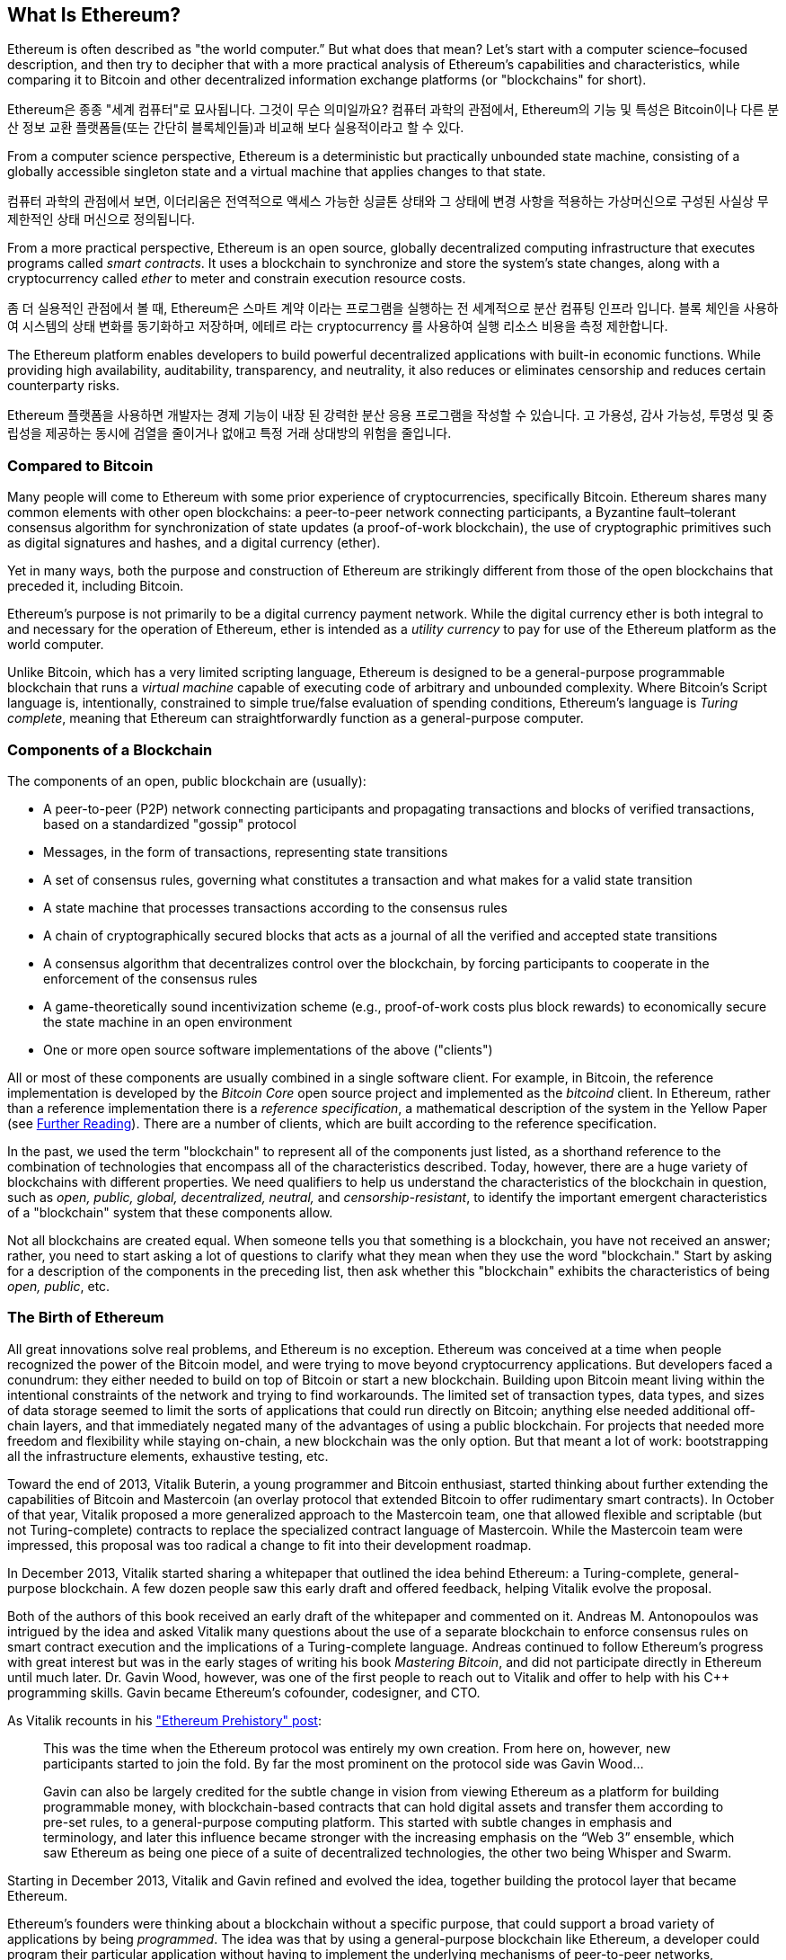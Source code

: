 [role="pagenumrestart"]
[[whatis_chapter]]
== What Is Ethereum?

((("Ethereum (generally)","about", id="ix_01what-is-asciidoc0", range="startofrange")))Ethereum ((("world computer, Ethereum as")))is often described as "the world computer.&#x201d; But what does that mean? Let's start with a computer science–focused description, and then try to decipher that with a more practical analysis of Ethereum's capabilities and characteristics, while comparing it to Bitcoin and other decentralized information exchange platforms (or "blockchains" for short).

Ethereum은 종종 "세계 컴퓨터"로 묘사됩니다. 그것이 무슨 의미일까요? 컴퓨터 과학의 관점에서, Ethereum의 기능 및 특성은 Bitcoin이나 다른 분산 정보 교환 플랫폼들(또는 간단히 블록체인들)과 비교해 보다 실용적이라고 할 수 있다.

From a computer science perspective, Ethereum is a deterministic but practically unbounded state machine, consisting of a globally accessible singleton state and a virtual machine that applies changes to that state.

컴퓨터 과학의 관점에서 보면, 이더리움은 전역적으로 액세스 가능한 싱글톤 상태와 그 상태에 변경 사항을 적용하는 가상머신으로 구성된 사실상 무제한적인 상태 머신으로 정의됩니다.

From a more practical perspective, Ethereum is an open source, globally decentralized computing infrastructure that executes programs called _smart contracts_. It uses a blockchain to synchronize and store the system’s state changes, along with a cryptocurrency called _ether_ to meter and constrain execution resource costs.

좀 더 실용적인 관점에서 볼 때, Ethereum은 스마트 계약 이라는 프로그램을 실행하는 전 세계적으로 분산 컴퓨팅 인프라 입니다. 블록 체인을 사용하여 시스템의 상태 변화를 동기화하고 저장하며, 에테르 라는 cryptocurrency 를 사용하여 실행 리소스 비용을 측정 제한합니다.

The Ethereum platform enables developers to build powerful decentralized applications with built-in economic functions. While providing high availability, auditability, transparency, and neutrality, it also reduces or eliminates censorship and reduces certain counterparty risks.

Ethereum 플랫폼을 사용하면 개발자는 경제 기능이 내장 된 강력한 분산 응용 프로그램을 작성할 수 있습니다. 고 가용성, 감사 가능성, 투명성 및 중립성을 제공하는 동시에 검열을 줄이거나 없애고 특정 거래 상대방의 위험을 줄입니다.

[[bitcoin_comparison]]
=== Compared to Bitcoin

((("Bitcoin","Ethereum compared to")))((("Ethereum (generally)","Bitcoin compared to")))Many people will come to Ethereum with some prior experience of cryptocurrencies, specifically Bitcoin. Ethereum shares many common elements with other open blockchains: a peer-to-peer network connecting participants, a Byzantine fault&#x2013;tolerant consensus algorithm for synchronization of state updates (a proof-of-work blockchain), the use of cryptographic primitives such as digital signatures and hashes, and a digital currency (ether).

Yet in many ways, both the purpose and construction of Ethereum are strikingly different from those of the open blockchains that preceded it, including Bitcoin.

((("Ethereum (generally)","purpose of")))Ethereum's purpose is not primarily to be a digital currency payment network. ((("utility currency, ether as")))While the digital currency ether is both integral to and necessary for the operation of Ethereum, ether is intended as a _utility currency_ to pay for use of the Ethereum platform as the world computer.

Unlike Bitcoin, which has a very limited scripting language, Ethereum is designed to be a general-purpose programmable blockchain that runs a _virtual machine_ capable of executing code of arbitrary and unbounded complexity. Where Bitcoin's Script language is, intentionally, constrained to simple true/false evaluation of spending conditions, Ethereum's language is _Turing complete_, meaning that Ethereum can straightforwardly function as a general-purpose computer.

[[blockchain_components]]
=== Components of a Blockchain

((("blockchain","components of")))((("Ethereum (generally)","blockchain components")))The components of an open, public blockchain are (usually):

* A peer-to-peer (P2P) network connecting participants and propagating transactions and blocks of verified transactions, based on a standardized "gossip" pass:[<span class="keep-together">protocol</span>]
* Messages, in the form of transactions, representing state transitions
* A set of consensus rules, governing what constitutes a transaction and what makes for a valid state transition
* A state machine that processes transactions according to the consensus rules
* A chain of cryptographically secured blocks that acts as a journal of all the verified and accepted state transitions
* A consensus algorithm that decentralizes control over the blockchain, by forcing participants to cooperate in the enforcement of the consensus rules
* A game-theoretically sound incentivization scheme (e.g., proof-of-work costs plus block rewards) to economically secure the state machine in an open pass:[<span class="keep-together">environment</span>]
* One or more open source software implementations of the above ("clients")

All or most of these components are usually combined in a single software client. For example, in ((("Bitcoin Core")))((("bitcoind client")))Bitcoin, the reference implementation is developed by the _Bitcoin Core_ open source project and implemented as the _bitcoind_ client. In Ethereum, rather than a reference implementation there is a ((("reference specification")))_reference specification_, a mathematical description of the system in the Yellow Paper (see <<references>>). There are a number of clients, which are built according to the reference specification.

In the past, we used the term "blockchain" to represent all of the components just listed, as a shorthand reference to the combination of technologies that encompass all of the characteristics described. Today, however, there are a huge variety of blockchains with different properties. We need qualifiers to help us understand the characteristics of the blockchain in question, such as _open, public, global, decentralized, neutral,_ and _censorship-resistant_, to identify the important emergent characteristics of a "blockchain" system that these components allow.

Not all blockchains are created equal. When someone tells you that something is a blockchain, you have not received an answer; rather, you need to start asking a lot of questions to clarify what they mean when they use the word "blockchain." Start by asking for a description of the components in the preceding list, then ask whether this "blockchain" exhibits the characteristics of being _open, public_, etc.

[[ethereum_birth]]
=== The Birth of Ethereum

((("Ethereum (generally)","birth of")))All great innovations solve real problems, and Ethereum is no exception. Ethereum was conceived at a time when people recognized the power of the Bitcoin model, and were trying to move beyond cryptocurrency applications. But developers faced a conundrum: they either needed to build on top of Bitcoin or start a new blockchain. ((("Bitcoin","limitations of")))Building upon Bitcoin meant living within the intentional constraints of the network and trying to find workarounds. The limited set of transaction types, data types, and sizes of data storage seemed to limit the sorts of applications that could run directly on Bitcoin; anything else needed additional off-chain layers, and that immediately negated many of the advantages of using a public blockchain. For projects that needed more freedom and flexibility while staying on-chain, a new blockchain was the only option. But that meant a lot of work: bootstrapping all the infrastructure elements, exhaustive testing, etc.

((("Buterin, Vitalik","and birth of Ethereum")))Toward the end of 2013, Vitalik Buterin, a young programmer and Bitcoin enthusiast, started thinking about further extending the capabilities of Bitcoin and Mastercoin (an overlay protocol that extended Bitcoin to offer rudimentary smart contracts). In October of that year, Vitalik proposed a more generalized approach to the Mastercoin team, one that allowed flexible and scriptable (but not Turing-complete) contracts to replace the specialized contract language of Mastercoin. While the Mastercoin team were impressed, this proposal was too radical a change to fit into their development roadmap.

In December 2013, Vitalik started sharing a whitepaper that outlined the idea behind Ethereum: a Turing-complete, general-purpose blockchain. A few dozen people saw this early draft and offered feedback, helping Vitalik evolve the proposal.

Both of the authors of this book received an early draft of the whitepaper and commented on it. Andreas M. Antonopoulos was intrigued by the idea and asked Vitalik many questions about the use of a separate blockchain to enforce consensus rules on smart contract execution and the implications of a Turing-complete language. Andreas continued to follow Ethereum's progress with great interest but was in the early stages of writing his book _Mastering Bitcoin_, and did not participate directly in Ethereum until much later. ((("Wood, Dr. Gavin","and birth of Ethereum")))Dr. Gavin Wood, however, was one of the first people to reach out to Vitalik and offer to help with his C++ programming skills. Gavin became Ethereum's cofounder, codesigner, and CTO.

As Vitalik recounts in his http://bit.ly/2T2t6zs["Ethereum Prehistory" post]: 

____
This was the time when the Ethereum protocol was entirely my own creation. From here on, however, new participants started to join the fold. By far the most prominent on the protocol side was Gavin Wood...

Gavin can also be largely credited for the subtle change in vision from viewing Ethereum as a platform for building programmable money, with blockchain-based contracts that can hold digital assets and transfer them according to pre-set rules, to a general-purpose computing platform. This started with subtle changes in emphasis and terminology, and later this influence became stronger with the increasing emphasis on the “Web 3” ensemble, which saw Ethereum as being one piece of a suite of decentralized technologies, the other two being Whisper and Swarm.
____

Starting in December 2013, Vitalik and Gavin refined and evolved the idea, together building the protocol layer that became Ethereum.

Ethereum's founders were thinking about a blockchain without a specific purpose, that could support a broad variety of applications by being _programmed_. The idea was that by using a general-purpose blockchain like Ethereum, a developer could program their particular application without having to implement the underlying mechanisms of peer-to-peer networks, blockchains, consensus algorithms, etc. The Ethereum platform was designed to abstract these details and provide a deterministic and secure programming environment for decentralized blockchain applications.

Much like Satoshi, Vitalik and Gavin didn't just invent a new technology; they combined new inventions with existing technologies in a novel way and delivered the prototype code to prove their ideas to the world.

The founders worked for years, building and refining the vision. And on July 30, 2015, the first Ethereum block was mined. The world's computer started serving the world.

[NOTE]
====
Vitalik Buterin's article "A Prehistory of Ethereum" was published in September 2017 and provides a fascinating first-person view of Ethereum's earliest moments.

You can read it at
https://vitalik.ca/general/2017/09/14/prehistory.html[].
====

[[development_stages]]
=== Ethereum's Four Stages of Development

((("Ethereum (generally)","four stages of development")))Ethereum's development was planned over four distinct stages, with major changes occurring at each stage. ((("hard forks", seealso="DAO; other specific hard forks, e.g.: Spurious Dragon")))A stage may include subreleases, known as "hard forks," that change functionality in a way that is not backward compatible.

The four main development stages are codenamed _Frontier_, _Homestead_, _Metropolis_, and _Serenity_. The intermediate hard forks that have occurred (or are planned) to date are codenamed _Ice Age_, _DAO_, _Tangerine Whistle_, _Spurious Dragon_, _Byzantium_, and _Constantinople_. Both the development stages and the intermediate hard forks are shown on the following timeline, which is "dated" by  block number:


Block #0:: ((("Frontier")))__Frontier__&#x2014;The initial stage of Ethereum, lasting from July 30, 2015, to March 2016.

Block #200,000:: ((("Ice Age")))__Ice Age__&#x2014;A hard fork to introduce an exponential difficulty increase, to motivate a transition to PoS when ready.

Block #1,150,000:: ((("Homestead")))__Homestead__&#x2014;The second stage of Ethereum, launched in March 2016.

Block #1,192,000:: ((("DAO (Decentralized Autonomous Organization)")))__DAO__&#x2014;A hard fork that reimbursed victims of the hacked DAO contract and caused Ethereum and Ethereum Classic to split into two competing systems.

Block #2,463,000:: ((("Tangerine Whistle")))__Tangerine Whistle__&#x2014;A hard fork to change the gas calculation for certain I/O-heavy operations and to clear the accumulated state from a denial-of-service (DoS) attack that exploited the low gas cost of those operations.

Block #2,675,000:: ((("Spurious Dragon")))__Spurious Dragon__&#x2014;A hard fork to address more DoS attack vectors, and another state clearing. Also, a replay attack protection mechanism.


Block #4,370,000:: ((("Metropolis")))((("Byzantium fork")))__Metropolis Byzantium__&#x2014;Metropolis is the third stage of Ethereum, current at the time of writing this book, launched in October 2017. Byzantium is the first of two hard forks planned for Metropolis.


After Byzantium, there is one more hard fork planned for Metropolis: ((("Constantinople fork")))((("Serenity")))Constantinople. Metropolis will be followed by the final stage of Ethereum's deployment, codenamed Serenity.


[[general_purpose_blockchain]]
=== Ethereum: A General-Purpose Blockchain

((("Bitcoin","Ethereum blockchain compared to Bitcoin blockchain")))((("Ethereum (generally)","as general-purpose blockchain")))The original blockchain, namely Bitcoin's blockchain, tracks the state of units of bitcoin and their ownership. ((("distributed state machine, Ethereum as")))You can think of Bitcoin as a distributed consensus _state machine_, where transactions cause a global _state transition_, altering the ownership of coins. The state transitions are constrained by the rules of consensus, allowing all participants to (eventually) converge on a common (consensus) state of the system, after several blocks are mined.

Ethereum is also a distributed state machine. But instead of tracking only the state of currency ownership, ((("key-value tuple")))Ethereum tracks the state transitions of a general-purpose data store, i.e., a store that can hold any data expressible as a _key–value tuple_. A key–value data store holds arbitrary values, each referenced by some key; for example, the value "Mastering Ethereum" referenced by the key "Book Title". In some ways, this serves the same purpose as the data storage model of _Random Access Memory_ (RAM) used by most general-purpose computers. Ethereum has memory that stores both code and data, and it uses the Ethereum blockchain to track how this memory changes over time. Like a general-purpose stored-program computer, Ethereum can load code into its state machine and _run_ that code, storing the resulting state changes in its blockchain. Two of the critical differences from most general-purpose computers are that Ethereum state changes are governed by the rules of consensus and the state is distributed globally. Ethereum answers the question: "What if we could track any arbitrary state and program the state machine to create a world-wide computer operating under consensus?"

[[ethereum_components]]
=== Ethereum's Components

((("blockchain","components of")))((("Ethereum (generally)","blockchain components")))In Ethereum, the components of a blockchain system described in <<blockchain_components>> are, more specifically:


P2P network:: Ethereum runs on the _Ethereum main network_, which is addressable on TCP port 30303, and runs a protocol called _ÐΞVp2p_.

Consensus rules:: Ethereum's consensus rules are defined in the reference specification, the Yellow Paper (see <<references>>).

Transactions:: Ethereum transactions are network messages that include (among other things) a sender, recipient, value, and data payload.

[role="pagebreak-before"]
State machine:: Ethereum state transitions are processed by the _Ethereum Virtual Machine_ (EVM), a stack-based virtual machine that executes _bytecode_ (machine-language instructions). EVM programs, called "smart contracts," are written in high-level languages (e.g., Solidity) and compiled to bytecode for execution on the EVM.

Data structures:: Ethereum's state is stored locally on each node as a _database_ (usually Google's LevelDB), which contains the transactions and system state in a serialized hashed data structure called a _Merkle Patricia Tree_.

Consensus algorithm:: Ethereum uses Bitcoin's consensus model, Nakamoto Consensus, which uses sequential single-signature blocks, weighted in importance by PoW to determine the longest chain and therefore the current state. However, there are plans to move to a PoS weighted voting system, codenamed _Casper_, in the near future.

Economic security:: Ethereum currently uses a PoW algorithm called _Ethash_, but this will eventually be dropped with the move to PoS at some point in the future.

Clients:: Ethereum has several interoperable implementations of the client software, the most prominent of which are _Go-Ethereum_ (_Geth_) and _Parity_.

[[references]]
==== Further Reading

The following references provide additional information on the technologies mentioned here:

* The Ethereum Yellow Paper:
https://ethereum.github.io/yellowpaper/paper.pdf

* The Beige Paper, a rewrite of the Yellow Paper for a broader audience in less formal language:
https://github.com/chronaeon/beigepaper

* ÐΞVp2p network protocol:
http://bit.ly/2quAlTE

* Ethereum Virtual Machine list of resources:
http://bit.ly/2PmtjiS

* LevelDB database (used most often to store the local copy of the blockchain):
http://leveldb.org

* Merkle Patricia trees:
https://github.com/ethereum/wiki/wiki/Patricia-Tree

* Ethash PoW algorithm:
https://github.com/ethereum/wiki/wiki/Ethash

* Casper PoS v1 Implementation Guide:
http://bit.ly/2DyPr3l

* Go-Ethereum (Geth) client:
https://geth.ethereum.org/

* Parity Ethereum client:
https://parity.io/

[[turing_completeness]]
=== Ethereum and Turing Completeness

((("Ethereum (generally)","Turing completeness and")))((("Turing completeness","Ethereum and")))As soon as you start reading about Ethereum, you will immediately encounter the term "Turing complete." Ethereum, they say, unlike Bitcoin, is Turing complete. What exactly does that mean?

((("Turing, Alan")))The term refers to English mathematician Alan Turing, who is considered the father of computer science. In 1936 he created a mathematical model of a computer consisting of a state machine that manipulates symbols by reading and writing them on sequential memory (resembling an infinite-length paper tape). With this construct, Turing went on to provide a mathematical foundation to answer (in the negative) questions about _universal computability_, meaning whether all problems are solvable. He proved that there are classes of problems that are uncomputable. ((("halting problem")))Specifically, he proved that the _halting problem_ (whether it is possible, given an arbitrary program and its input, to determine whether the program will eventually stop running) is not solvable.

((("Universal Turing machine (UTM)")))((("UTM (Universal Turing machine)")))Alan Turing further defined a system to be _Turing complete_ if it can be used to simulate any Turing machine. Such a system is called a _Universal Turing machine_ (UTM).

Ethereum's ability to execute a stored program, in a state machine called the Ethereum Virtual Machine, while reading and writing data to memory makes it a Turing-complete system and therefore a UTM. Ethereum can compute any algorithm that can be computed by any Turing machine, given the limitations of finite memory.

Ethereum's groundbreaking innovation is to combine the general-purpose computing architecture of a stored-program computer with a decentralized blockchain, thereby creating a distributed single-state (singleton) world computer. Ethereum programs run "everywhere," yet produce a common state that is secured by the rules of pass:[<span class="keep-together">consensus</span>].

[[turing_completeness_feature]]
==== Turing Completeness as a "Feature"

((("Turing completeness","as feature")))Hearing that Ethereum is Turing complete, you might arrive at the conclusion that this is a _feature_ that is somehow lacking in a system that is Turing incomplete. Rather, it is the opposite. Turing completeness is very easy to achieve; in fact, http://bit.ly/2ABft33[the simplest Turing-complete state machine known]  has 4 states and uses 6 symbols, with a state definition that is only 22 instructions long. Indeed, sometimes systems are found to be "accidentally Turing complete." A fun reference of such systems can be found at http://bit.ly/2Og1VgX[].

However, Turing completeness is very dangerous, particularly in open access systems like public blockchains, because of the halting problem we touched on earlier. For example, modern printers are Turing complete and can be given files to print that send them into a frozen state. The fact that Ethereum is Turing complete means that any program of any complexity can be computed by Ethereum. But that flexibility brings some thorny security and resource management problems. An unresponsive printer can be turned off and turned back on again. That is not possible with a public blockchain.

[[turing_completeness_implications]]
==== Implications of Turing Completeness

((("Turing completeness","implications of")))Turing proved that you cannot predict whether a program will terminate by simulating it on a computer. In simple terms, we cannot predict the path of a program without running it. ((("infinite loops")))Turing-complete systems can run in "infinite loops," a term used (in oversimplification) to describe a program that does not terminate. It is trivial to create a program that runs a loop that never ends. But unintended never-ending loops can arise without warning, due to complex interactions between the starting conditions and the code. In Ethereum, this poses a challenge: every participating node (client) must validate every transaction, running any smart contracts it calls. But as Turing proved, Ethereum can't predict if a smart contract will terminate, or how long it will run, without actually running it (possibly running forever). Whether by accident or on purpose, a smart contract can be created such that it runs forever when a node attempts to validate it. This is effectively a DoS attack. And of course, between a program that takes a millisecond to validate and one that runs forever are an infinite range of nasty, resource-hogging, memory-bloating, CPU-overheating programs that simply waste resources. In a world computer, a program that abuses resources gets to abuse the world's resources. How does Ethereum constrain the resources used by a smart contract if it cannot predict resource use in advance?

((("EVM (Ethereum Virtual Machine)","gas and")))((("gas","as counter to Turing completeness")))To answer this challenge, Ethereum introduces a metering mechanism called _gas_. As the EVM executes a smart contract, it carefully accounts for every instruction (computation, data access, etc.). Each instruction has a predetermined cost in units of gas. When a transaction triggers the execution of a smart contract, it must include an amount of gas that sets the upper limit of what can be consumed running the smart contract. The EVM will terminate execution if the amount of gas consumed by computation exceeds the gas available in the transaction. Gas is the mechanism Ethereum uses to allow Turing-complete computation while limiting the resources that any program can consume.

The next question is, 'how does one get gas to pay for computation on the Ethereum world computer?' You won't find gas on any exchanges. ((("ether (generally)","gas and")))It can only be purchased as part of a transaction, and can only be bought with ether. Ether needs to be sent along with a transaction and it needs to be explicitly earmarked for the purchase of gas, along with an acceptable gas price. Just like at the pump, the price of gas is not fixed. Gas is purchased for the transaction, the computation is executed, and any unused gas is refunded back to the sender of the transaction.

[[DApp]]
=== From General-Purpose Blockchains to Decentralized Applications (DApps)

((("DApps (decentralized applications)","Ethereum as platform for")))((("Ethereum (generally)","DApps and")))Ethereum started as a way to make a general-purpose blockchain that could be programmed for a variety of uses. But very quickly, Ethereum's vision expanded to become a platform for programming DApps. DApps represent a broader perspective than smart contracts. A DApp is, at the very least, a smart contract and a web user interface. More broadly, a DApp is a web application that is built on top of open, decentralized, peer-to-peer infrastructure services.

A DApp is composed of at least:

- Smart contracts on a blockchain
- A web frontend user interface

In addition, many DApps include other decentralized components, such as:

- A decentralized (P2P) storage protocol and platform
- A decentralized (P2P) messaging protocol and platform

[TIP]
====
You may see DApps spelled as _&#208;Apps_. The &#208; character is the Latin character called "ETH," alluding to Ethereum. To display this character, use the Unicode codepoint +0xD0+, or if necessary the HTML character entity +eth+ (or decimal entity +#208+).
====

[[evolving_WWW]]
=== The Third Age of the Internet

((("DApps (decentralized applications)","web3 and")))((("Ethereum (generally)","web3 and")))((("web3")))In 2004 the term "Web 2.0" came to prominence, describing an evolution of the web toward user-generated content, responsive interfaces, and interactivity. Web 2.0 is not a technical specification, but rather a term describing the new focus of web pass:[<span class="keep-together">applications</span>].

The concept of DApps is meant to take the World Wide Web to its next natural evolutionary stage, introducing decentralization with peer-to-peer protocols into every aspect of a web application. The term used to describe this evolution is _web3_, meaning the third "version" of the web. ((("Wood, Dr. Gavin","and web3")))First proposed by Dr. Gavin Wood, web3 represents a new vision and focus for web applications: from centrally owned and managed applications, to applications built on decentralized protocols.

In later chapters we'll explore the Ethereum web3.js JavaScript library, which bridges JavaScript applications that run in your browser with the Ethereum blockchain. The web3.js library also includes an interface to a P2P storage network called _Swarm_ and a P2P messaging service called _Whisper_. With these three components included in a JavaScript library running in your web browser, developers have a full application development suite that allows them to build web3 DApps.

[[development_culture]]
=== Ethereum's Development Culture

((("development culture, Ethereum")))((("Ethereum (generally)","development culture")))So far we've talked about how Ethereum's goals and technology differ from those of other blockchains that preceded it, like Bitcoin. Ethereum also has a very different development culture.

((("Bitcoin","development culture")))In Bitcoin, development is guided by conservative principles: all changes are carefully studied to ensure that none of the existing systems are disrupted. For the most part, changes are only implemented if they are backward compatible. Existing clients are allowed to opt-in, but will continue to operate if they decide not to upgrade.

((("backward compatibility, Ethereum vs. Bitcoin")))In Ethereum, by comparison, the community's development culture is focused on the future rather than the past. The (not entirely serious) mantra is "move fast and break things." If a change is needed, it is implemented, even if that means invalidating prior assumptions, breaking compatibility, or forcing clients to update. Ethereum's development culture is characterized by rapid innovation, rapid evolution, and a willingness to deploy forward-looking improvements, even if this is at the expense of some backward compatibility.

What this means to you as a developer is that you must remain flexible and be prepared to rebuild your infrastructure as some of the underlying assumptions change. One of the big challenges facing developers in Ethereum is the inherent contradiction between deploying code to an immutable system and a development platform that is still evolving. You can't simply "upgrade" your smart contracts. You must be prepared to deploy new ones, migrate users, apps, and funds, and start over.

Ironically, this also means that the goal of building systems with more autonomy and less centralized control is still not fully realized. Autonomy and decentralization require a bit more stability in the platform than you're likely to get in Ethereum in the next few years. In order to "evolve" the platform, you have to be ready to scrap and restart your smart contracts, which means you have to retain a certain degree of control over them.

But, on the positive side, Ethereum is moving forward very fast. There's little opportunity for "bike-shedding," an expression that means holding up development by arguing over minor details such as how to build the bicycle shed at the back of a nuclear power station. If you start bike-shedding, you might suddenly discover that while you were distracted the rest of the development team changed the plan and ditched bicycles in favor of autonomous hovercraft.

Eventually, the development of the Ethereum platform will slow down and its interfaces will become fixed. But in the meantime, innovation is the driving principle. You'd better keep up, because no one will slow down for you.

[[why_learn]]
=== Why Learn Ethereum?

((("blockchain","Ethereum as developer&#39;s blockchain")))((("Ethereum (generally)","reasons to learn")))Blockchains have a very steep learning curve, as they combine multiple disciplines into one domain: programming, information security, cryptography, economics, distributed systems, peer-to-peer networks, etc. Ethereum makes this learning curve a lot less steep, so you can get started quickly. But just below the surface of a deceptively simple environment lies a lot more. As you learn and start looking deeper, there's always another layer of complexity and wonder.

Ethereum is a great platform for learning about blockchains and it's building a massive community of developers, faster than any other blockchain platform. More than any other, Ethereum is a _developer's blockchain_, built by developers for developers. A developer familiar with JavaScript applications can drop into Ethereum and start producing working code very quickly. For the first few years of Ethereum's life, it was common to see T-shirts announcing that you can create a token in just five lines of code. Of course, this is a double-edged sword. It's easy to write code, but it's very hard to write _good_ and _secure_ code.

[[teaching_objectives]]
=== What This Book Will Teach You

This book dives into Ethereum and examines every component. You will start with a simple transaction, dissect how it works, build a simple contract, make it better, and follow its journey through the Ethereum system.

You will learn not only how to use Ethereum&#x2014;how it works&#x2014;but also why it is designed the way it is. You will be able to understand how each of the pieces works, and how they fit together and why.(((range="endofrange", startref="ix_01what-is-asciidoc0")))((("account","contract", see="smart contracts")))((("assymetric cryptography", see="public key cryptography")))((("BIPs", see="Bitcoin improvement proposals")))((("burn", see="ether burn")))((("cryptography","asymmetric", see="public key cryptography")))((("decentralized applications", see="DApps")))((("Decentralized Autonomous Organization", see="DAO")))((("default function", see="fallback function")))((("deterministic (seeded) wallets","hierarchical", see="hierarchical deterministic wallets")))((("DoS attacks", see="denial of service attacks")))((("ECDSA", see="Elliptic Curve Digital Signature Algorithm")))((("ETC", see="Ethereum Classic")))((("Ethereum (generally)","clients", see="clients, Ethereum")))((("Ethereum Improvement Proposals", see="EIP entries")))((("Ethereum Name Service", see="ENS")))((("Ethereum Virtual Machine", see="EVM")))((("Externally Owned Account", see="EOA")))((("fees", see="gas")))((("ICOs", see="Initial Coin Offerings")))((("Mastering Ethereum Token", see="METoken")))((("MEW", see="MyEtherWallet")))((("names/naming", see="ENS (Ethereum Name Service)")))((("NFTs", see="nonfungible tokens")))((("PoS", see="proof of stake")))((("PoW", see="proof of work")))((("PoWHC", see="Proof of Weak Hands Coin")))((("Remote Procedure Call (RPC) commands", see="JSON-RPC API")))((("RPC (Remote Procedure Call) commands", see="JSON-RPC API")))((("Secure Hash Algorithm", see="SHA entries")))((("seeded wallets", see="deterministic wallets")))((("smart contracts","Vyper and", see="Vyper")))((("smartphones", see="mobile (smartphone) wallets")))((("storage", see="data storage")))((("SUICIDE", see="SELFDESTRUCT opcode")))((("synchronization", see="fast synchronization")))((("synchronization", see="first synchronization")))((("transaction fees", see="gas")))((("wallets","HD", see="hierarchical deterministic wallets")))((("wallets","MetaMask", see="MetaMask")))
